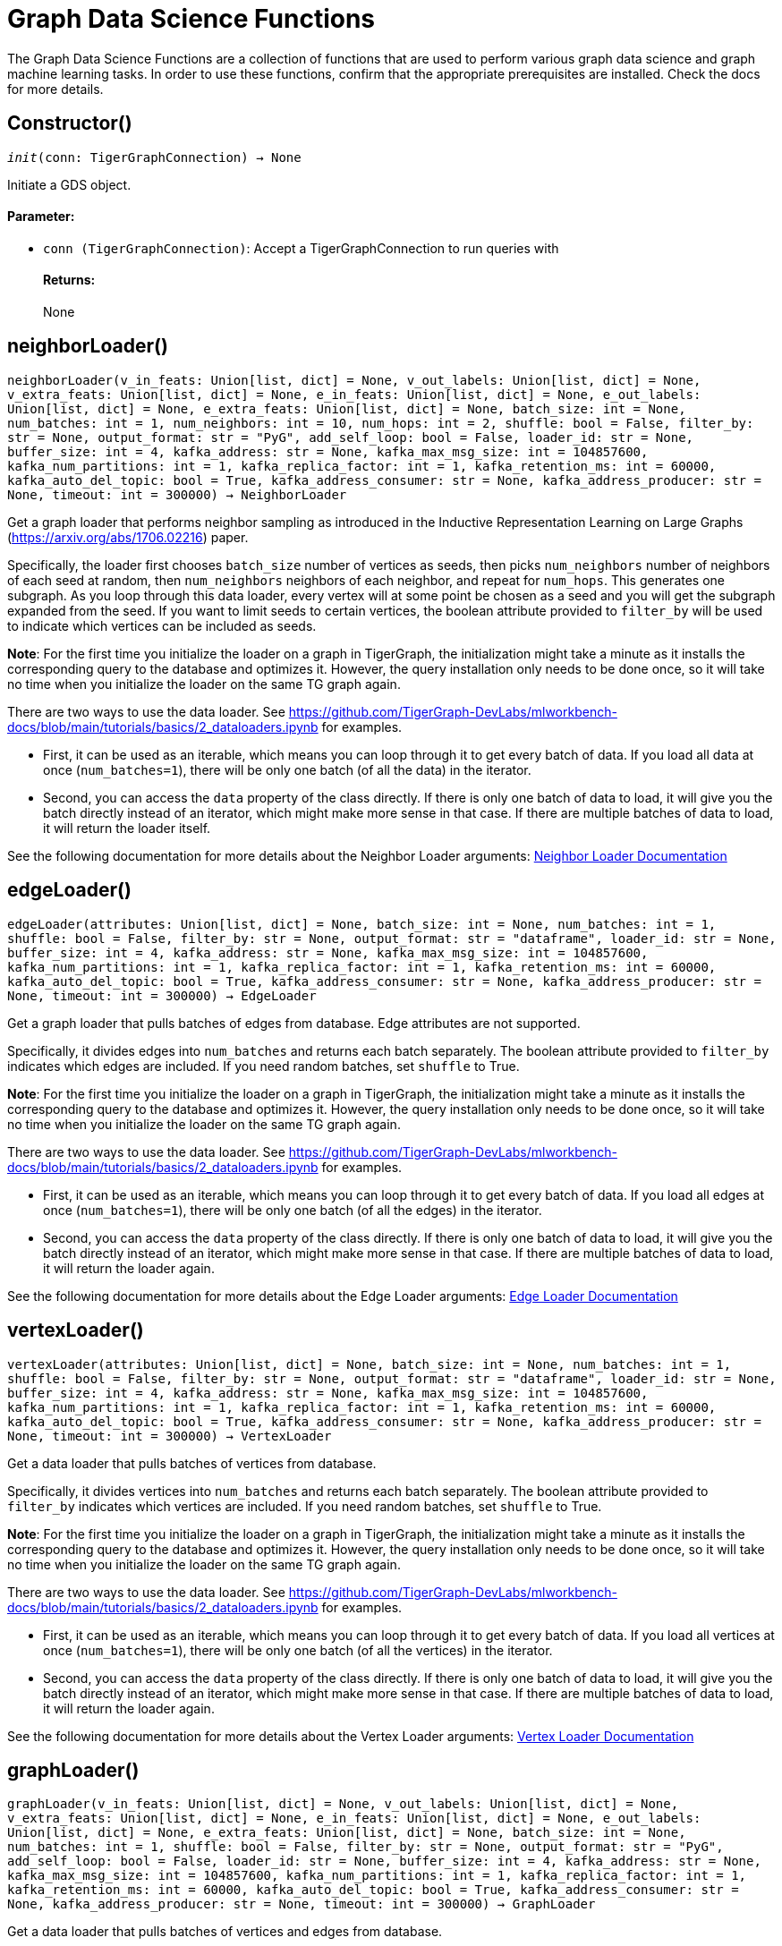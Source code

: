 = Graph Data Science Functions

The Graph Data Science Functions are a collection of functions that are used to perform various graph data science and graph machine learning tasks.
In order to use these functions, confirm that the appropriate prerequisites are installed. Check the docs for more details.

== Constructor()
`__init__(conn: TigerGraphConnection) -> None`

Initiate a GDS object.
[discrete]
==== **Parameter:**
* `conn (TigerGraphConnection)`: Accept a TigerGraphConnection to run queries with
[discrete]
==== **Returns:**
None


== neighborLoader()
`neighborLoader(v_in_feats: Union[list, dict] = None, v_out_labels: Union[list, dict] = None, v_extra_feats: Union[list, dict] = None, e_in_feats: Union[list, dict] = None, e_out_labels: Union[list, dict] = None, e_extra_feats: Union[list, dict] = None, batch_size: int = None, num_batches: int = 1, num_neighbors: int = 10, num_hops: int = 2, shuffle: bool = False, filter_by: str = None, output_format: str = "PyG", add_self_loop: bool = False, loader_id: str = None, buffer_size: int = 4, kafka_address: str = None, kafka_max_msg_size: int = 104857600, kafka_num_partitions: int = 1, kafka_replica_factor: int = 1, kafka_retention_ms: int = 60000, kafka_auto_del_topic: bool = True, kafka_address_consumer: str = None, kafka_address_producer: str = None, timeout: int = 300000) -> NeighborLoader`

Get a graph loader that performs neighbor sampling as introduced in the
Inductive Representation Learning on Large Graphs (https://arxiv.org/abs/1706.02216)
paper.

Specifically, the loader first chooses `batch_size` number of vertices as seeds,
then picks `num_neighbors` number of neighbors of each seed at random,
then `num_neighbors` neighbors of each neighbor, and repeat for `num_hops`.
This generates one subgraph. As you loop through this data loader, every
vertex will at some point be chosen as a seed and you will get the subgraph
expanded from the seed. If you want to limit seeds to certain vertices, the boolean
attribute provided to `filter_by` will be used to indicate which vertices can be
included as seeds.

**Note**: For the first time you initialize the loader on a graph in TigerGraph,
the initialization might take a minute as it installs the corresponding
query to the database and optimizes it. However, the query installation only
needs to be done once, so it will take no time when you initialize the loader
on the same TG graph again.

There are two ways to use the data loader. See
https://github.com/TigerGraph-DevLabs/mlworkbench-docs/blob/main/tutorials/basics/2_dataloaders.ipynb
for examples.

* First, it can be used as an iterable, which means you can loop through
it to get every batch of data. If you load all data at once (`num_batches=1`),
there will be only one batch (of all the data) in the iterator.
* Second, you can access the `data` property of the class directly. If there is
only one batch of data to load, it will give you the batch directly instead
of an iterator, which might make more sense in that case. If there are
multiple batches of data to load, it will return the loader itself.

See the following documentation for more details about the Neighbor Loader arguments:
xref:dataloaders.adoc#_neighbor_loader[Neighbor Loader Documentation]


== edgeLoader()
`edgeLoader(attributes: Union[list, dict] = None, batch_size: int = None, num_batches: int = 1, shuffle: bool = False, filter_by: str = None, output_format: str = "dataframe", loader_id: str = None, buffer_size: int = 4, kafka_address: str = None, kafka_max_msg_size: int = 104857600, kafka_num_partitions: int = 1, kafka_replica_factor: int = 1, kafka_retention_ms: int = 60000, kafka_auto_del_topic: bool = True, kafka_address_consumer: str = None, kafka_address_producer: str = None, timeout: int = 300000) -> EdgeLoader`

Get a graph loader that pulls batches of edges from database.
Edge attributes are not supported.

Specifically, it divides edges into `num_batches` and returns each batch separately.
The boolean attribute provided to `filter_by` indicates which edges are included.
If you need random batches, set `shuffle` to True.

**Note**: For the first time you initialize the loader on a graph in TigerGraph,
the initialization might take a minute as it installs the corresponding
query to the database and optimizes it. However, the query installation only
needs to be done once, so it will take no time when you initialize the loader
on the same TG graph again.

There are two ways to use the data loader. See
https://github.com/TigerGraph-DevLabs/mlworkbench-docs/blob/main/tutorials/basics/2_dataloaders.ipynb
for examples.

* First, it can be used as an iterable, which means you can loop through
it to get every batch of data. If you load all edges at once (`num_batches=1`),
there will be only one batch (of all the edges) in the iterator.
* Second, you can access the `data` property of the class directly. If there is
only one batch of data to load, it will give you the batch directly instead
of an iterator, which might make more sense in that case. If there are
multiple batches of data to load, it will return the loader again.

See the following documentation for more details about the Edge Loader arguments:
xref:dataloaders.adoc#_edge_loader[Edge Loader Documentation]


== vertexLoader()
`vertexLoader(attributes: Union[list, dict] = None, batch_size: int = None, num_batches: int = 1, shuffle: bool = False, filter_by: str = None, output_format: str = "dataframe", loader_id: str = None, buffer_size: int = 4, kafka_address: str = None, kafka_max_msg_size: int = 104857600, kafka_num_partitions: int = 1, kafka_replica_factor: int = 1, kafka_retention_ms: int = 60000, kafka_auto_del_topic: bool = True, kafka_address_consumer: str = None, kafka_address_producer: str = None, timeout: int = 300000) -> VertexLoader`

Get a data loader that pulls batches of vertices from database.

Specifically, it divides vertices into `num_batches` and returns each batch separately.
The boolean attribute provided to `filter_by` indicates which vertices are included.
If you need random batches, set `shuffle` to True.

**Note**: For the first time you initialize the loader on a graph in TigerGraph,
the initialization might take a minute as it installs the corresponding
query to the database and optimizes it. However, the query installation only
needs to be done once, so it will take no time when you initialize the loader
on the same TG graph again.

There are two ways to use the data loader.
See https://github.com/TigerGraph-DevLabs/mlworkbench-docs/blob/main/tutorials/basics/2_dataloaders.ipynb
for examples.

* First, it can be used as an iterable, which means you can loop through
it to get every batch of data. If you load all vertices at once (`num_batches=1`),
there will be only one batch (of all the vertices) in the iterator.
* Second, you can access the `data` property of the class directly. If there is
only one batch of data to load, it will give you the batch directly instead
of an iterator, which might make more sense in that case. If there are
multiple batches of data to load, it will return the loader again.

See the following documentation for more details about the Vertex Loader arguments:
xref:dataloaders.adoc#_vertex_loader[Vertex Loader Documentation]


== graphLoader()
`graphLoader(v_in_feats: Union[list, dict] = None, v_out_labels: Union[list, dict] = None, v_extra_feats: Union[list, dict] = None, e_in_feats: Union[list, dict] = None, e_out_labels: Union[list, dict] = None, e_extra_feats: Union[list, dict] = None, batch_size: int = None, num_batches: int = 1, shuffle: bool = False, filter_by: str = None, output_format: str = "PyG", add_self_loop: bool = False, loader_id: str = None, buffer_size: int = 4, kafka_address: str = None, kafka_max_msg_size: int = 104857600, kafka_num_partitions: int = 1, kafka_replica_factor: int = 1, kafka_retention_ms: int = 60000, kafka_auto_del_topic: bool = True, kafka_address_consumer: str = None, kafka_address_producer: str = None, timeout: int = 300000) -> GraphLoader`

Get a data loader that pulls batches of vertices and edges from database.

Different from NeighborLoader which produces connected subgraphs, this loader
generates (random) batches of edges and vertices attached to those edges.

**Note**: For the first time you initialize the loader on a graph in TigerGraph,
the initialization might take a minute as it installs the corresponding
query to the database and optimizes it. However, the query installation only
needs to be done once, so it will take no time when you initialize the loader
on the same TG graph again.

There are two ways to use the data loader. See https://github.com/TigerGraph-DevLabs/mlworkbench-docs/blob/main/tutorials/basics/2_dataloaders.ipynb
for examples.

* First, it can be used as an iterable, which means you can loop through
it to get every batch of data. If you load all data at once (`num_batches=1`),
there will be only one batch (of all the data) in the iterator.
* Second, you can access the `data` property of the class directly. If there is
only one batch of data to load, it will give you the batch directly instead
of an iterator, which might make more sense in that case. If there are
multiple batches of data to load, it will return the loader itself.

See the following documentation for more details about the Graph Loader arguments:
xref:dataloaders.adoc#_graph_loader[Graph Loader Documentation]


== featurizer()
`featurizer() -> Featurizer`

Get a featurizer.
[discrete]
==== **Returns:**
Featurizer


== vertexSplitter()
`vertexSplitter(timeout: int = 600000)`

Get a vertex splitter that splits vertices into at most 3 parts randomly.

The split results are stored in the provided vertex attributes. Each boolean attribute
indicates which part a vertex belongs to.

[discrete]
==== **Usage:**
1)  A random 60% of vertices will have their attribute "attr_name" set to True, and
others False. `attr_name` can be any attribute that exists in the database (same below).
Example:
[source,python]
conn = TigerGraphConnection(...)
splitter = RandomVertexSplitter(conn, timeout, attr_name=0.6)
splitter.run()

2) A random 60% of vertices will have their attribute "attr_name" set to True, and a
random 20% of vertices will have their attribute "attr_name2" set to True. The two
parts are disjoint. Example:
[source,python]
conn = TigerGraphConnection(...)
splitter = RandomVertexSplitter(conn, timeout, attr_name=0.6, attr_name2=0.2)
splitter.run()

3)  A random 60% of vertices will have their attribute "attr_name" set to True, a
random 20% of vertices will have their attribute "attr_name2" set to True, and
another random 20% of vertices will have their attribute "attr_name3" set to True.
The three parts are disjoint. Example:
[source,python]
conn = TigerGraphConnection(...)
splitter = RandomVertexSplitter(conn, timeout, attr_name=0.6, attr_name2=0.2, attr_name3=0.2)
splitter.run()

[discrete]
==== **Parameter:**
* `timeout (int, optional)`: Timeout value for the operation. Defaults to 600000.


== edgeSplitter()
`edgeSplitter(timeout: int = 600000)`

Get an edge splitter that splits edges into at most 3 parts randomly. 

The split results are stored in the provided edge attributes. Each boolean attribute
indicates which part an edge belongs to.

[discrete]
==== **Usage:**
1) A random 60% of edges will have their attribute "attr_name" set to True, and 
others False. `attr_name` can be any attribute that exists in the database (same below).
Example:
[source,python]
conn = TigerGraphConnection(...)
splitter = conn.gds.edgeSplitter(timeout, attr_name=0.6)
splitter.run()

2) A random 60% of edges will have their attribute "attr_name" set to True, and a 
random 20% of edges will have their attribute "attr_name2" set to True. The two 
parts are disjoint. Example:
[source,python]
conn = TigerGraphConnection(...)
splitter = conn.gds.edgeSplitter(timeout, attr_name=0.6, attr_name2=0.2)
splitter.run()

3) A random 60% of edges will have their attribute "attr_name" set to True, a 
random 20% of edges will have their attribute "attr_name2" set to True, and 
another random 20% of edges will have their attribute "attr_name3" set to True. 
The three parts are disjoint. Example:
[source,python]
conn = TigerGraphConnection(...)
splitter = conn.gds.edgeSplitter(timeout, attr_name=0.6, attr_name2=0.2, attr_name3=0.2)
splitter.run()

[discrete]
==== **Parameter:**
timeout (int, optional): 
Timeout value for the operation. Defaults to 600000.


